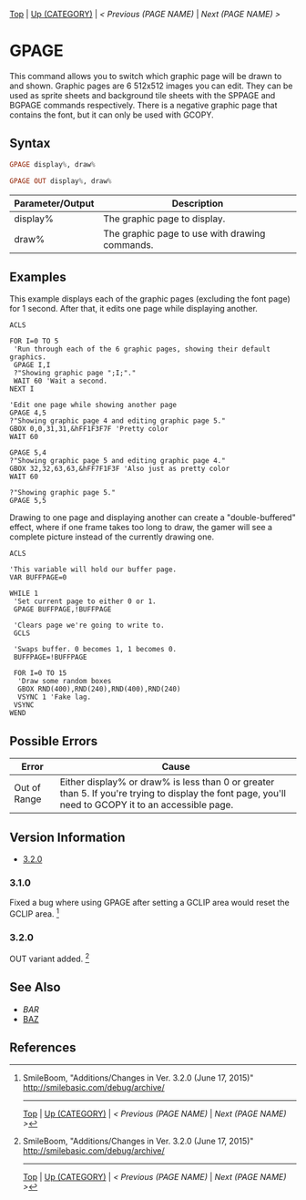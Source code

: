 # (KEEP THIS)
#+TEMPLATE_VERSION: 1.16
#+OPTIONS: f:t

# PLATFORM INFO TEMPLATES
# (you can remove this)
# Not removing because someone else with more knowledge of the other versions can talk about Wii U GRPs and whatever Pi Starter is doing
#+BEGIN_COMMENT
#+BEGIN_SRC diff
-⚠️ This feature is only available on 3DS
#+END_SRC
#+BEGIN_COMMENT # did I mention that org-ruby is broken
#+BEGIN_SRC diff
-⚠️ This feature is only available on Wii U
#+END_SRC
#+BEGIN_COMMENT
#+BEGIN_SRC diff
-⚠️ This feature is only available on Pasocom Mini
#+END_SRC
#+BEGIN_COMMENT
#+BEGIN_SRC diff
-⚠️ This feature is only available on *Starter
#+END_SRC
#+BEGIN_COMMENT
#+BEGIN_SRC diff
-⚠️ This feature is only available on Switch
#+END_SRC
#+END_COMMENT

# modify these to display the category name and link to the previous and next pages.
# REMEMBER TO COPY IT TO THE FOOTER AS WELL
[[/][Top]] | [[./][Up (CATEGORY)]] | [[PREVIOUS.org][< Previous (PAGE NAME)]] | [[NEXT.org][Next (PAGE NAME) >]]

* GPAGE
This command allows you to switch which graphic page will be drawn to and shown.
Graphic pages are 6 512x512 images you can edit. They can be used as sprite sheets and background tile sheets with the SPPAGE and BGPAGE commands respectively.
There is a negative graphic page that contains the font, but it can only be used with GCOPY.

** Syntax
#+BEGIN_SRC haskell
GPAGE display%, draw%
#+END_SRC

# if alternate syntax is needed, list it in the same way. Use OUT for one-return forms
#+BEGIN_SRC haskell
GPAGE OUT display%, draw%
#+END_SRC

# describe the arguments here, if necessary.  at minimum, describe types
| Parameter/Output | Description                                    |
|------------------+------------------------------------------------|
| display%         | The graphic page to display.                   |
| draw%            | The graphic page to use with drawing commands. |

** Examples
This example displays each of the graphic pages (excluding the font page) for 1 second. After that, it edits one page while displaying another.
#+BEGIN_SRC smilebasic
ACLS

FOR I=0 TO 5
 'Run through each of the 6 graphic pages, showing their default graphics.
 GPAGE I,I
 ?"Showing graphic page ";I;"."
 WAIT 60 'Wait a second.
NEXT I

'Edit one page while showing another page
GPAGE 4,5
?"Showing graphic page 4 and editing graphic page 5."
GBOX 0,0,31,31,&hFF1F3F7F 'Pretty color
WAIT 60

GPAGE 5,4
?"Showing graphic page 5 and editing graphic page 4."
GBOX 32,32,63,63,&hFF7F1F3F 'Also just as pretty color
WAIT 60

?"Showing graphic page 5."
GPAGE 5,5
#+END_SRC

Drawing to one page and displaying another can create a "double-buffered" effect, where if one frame takes too long to draw, the gamer will see a complete picture instead of the currently drawing one.
#+BEGIN_SRC smilebasic
ACLS

'This variable will hold our buffer page.
VAR BUFFPAGE=0

WHILE 1
 'Set current page to either 0 or 1.
 GPAGE BUFFPAGE,!BUFFPAGE
 
 'Clears page we're going to write to.
 GCLS
 
 'Swaps buffer. 0 becomes 1, 1 becomes 0.
 BUFFPAGE=!BUFFPAGE
 
 FOR I=0 TO 15
  'Draw some random boxes
  GBOX RND(400),RND(240),RND(400),RND(240)
  VSYNC 1 'Fake lag.
 VSYNC
WEND
#+END_SRC

** Possible Errors
# Detail errors one might get from the instruction, with a focus on making the resolution clear
| Error | Cause |
|-------+-------|
| Out of Range | Either display% or draw% is less than 0 or greater than 5. If you're trying to display the font page, you'll need to GCOPY it to an accessible page. |

# ! IF VERSION DIFFERENCES EXIST !
# use the headings below.  Include bugs.
** Version Information
+ [[#320][3.2.0]]
*** 3.1.0
Fixed a bug where using GPAGE after setting a GCLIP area would reset the GCLIP area. [fn:1]

*** 3.2.0
OUT variant added. [fn:1]

** See Also
 - [[BAR.org][BAR]]
 - [[/String/BAZ.org][BAZ]]

** References
[fn:1] SmileBoom, "Additions/Changes in Ver. 3.2.0 (June 17, 2015)" http://smilebasic.com/debug/archive/

# If the page is longer than one screen height or so, add a navigation bar at the bottom of the page as well
-----
[[/][Top]] | [[./][Up (CATEGORY)]] | [[PREVIOUS.org][< Previous (PAGE NAME)]] | [[NEXT.org][Next (PAGE NAME) >]]
